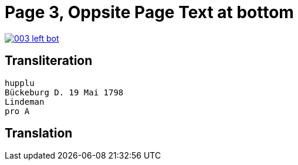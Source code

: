 = Page 3, Oppsite Page Text at bottom
:page-role: wide

image::003-left-bot.png[link=self]

== Transliteration

[verse]
____
hupplu
Bückeburg D. 19 Mai 1798
Lindeman
pro A

____

== Translation

[verse]
____


____
